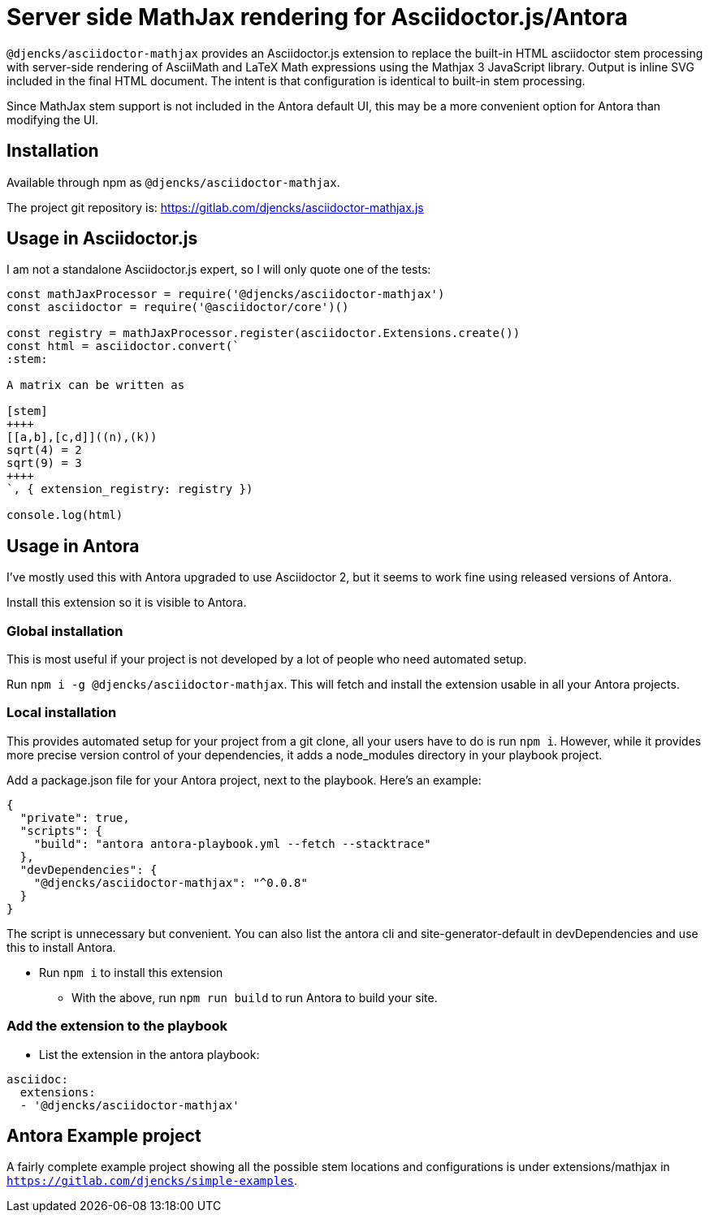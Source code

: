 = Server side MathJax rendering for Asciidoctor.js/Antora
:version: 0.0.8

`@djencks/asciidoctor-mathjax` provides an Asciidoctor.js extension to replace the built-in HTML asciidoctor stem processing with server-side rendering of AsciiMath and LaTeX Math expressions using the Mathjax 3 JavaScript library.
Output is inline SVG included in the final HTML document.
The intent is that configuration is identical to built-in stem processing.

Since MathJax stem support is not included in the Antora default UI, this may be a more convenient option for Antora than modifying the UI.

== Installation

Available through npm as `@djencks/asciidoctor-mathjax`.

The project git repository is: https://gitlab.com/djencks/asciidoctor-mathjax.js

== Usage in Asciidoctor.js

I am not a standalone Asciidoctor.js expert, so I will only quote one of the tests:

[source,js]
----
const mathJaxProcessor = require('@djencks/asciidoctor-mathjax')
const asciidoctor = require('@asciidoctor/core')()

const registry = mathJaxProcessor.register(asciidoctor.Extensions.create())
const html = asciidoctor.convert(`
:stem:

A matrix can be written as

[stem]
++++
[[a,b],[c,d]]((n),(k))
sqrt(4) = 2
sqrt(9) = 3
++++
`, { extension_registry: registry })

console.log(html)
----

== Usage in Antora

I've mostly used this with Antora upgraded to use Asciidoctor 2, but it seems to work fine using released versions of Antora.

Install this extension so it is visible to Antora.

=== Global installation

This is most useful if your project is not developed by a lot of people who need automated setup.

Run `npm i -g @djencks/asciidoctor-mathjax`.
This will fetch and install the extension usable in all your Antora projects.

=== Local installation

This provides automated setup for your project from a git clone, all your users have to do is run `npm i`.
However, while it provides more precise version control of your dependencies, it adds a node_modules directory in your playbook project.

Add a package.json file for your Antora project, next to the playbook.
Here's an example:

[source,json,subs="+attributes"]
----
{
  "private": true,
  "scripts": {
    "build": "antora antora-playbook.yml --fetch --stacktrace"
  },
  "devDependencies": {
    "@djencks/asciidoctor-mathjax": "^{version}"
  }
}
----

The script is unnecessary but convenient.
You can also list the antora cli and site-generator-default in devDependencies and use this to install Antora.

* Run `npm i` to install this extension
** With the above, run `npm run build` to run Antora to build your site.

=== Add the extension to the playbook

* List the extension in the antora playbook:
----
asciidoc:
  extensions:
  - '@djencks/asciidoctor-mathjax'
----

== Antora Example project

A fairly complete example project showing all the possible stem locations and configurations is under extensions/mathjax in `https://gitlab.com/djencks/simple-examples`.
